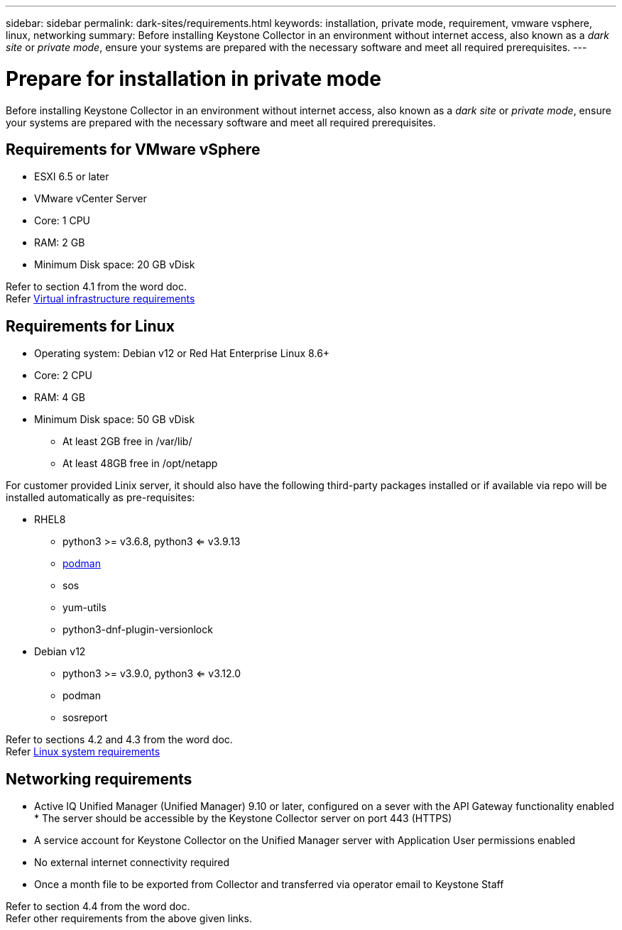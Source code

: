 ---
sidebar: sidebar
permalink: dark-sites/requirements.html
keywords: installation, private mode, requirement, vmware vsphere, linux, networking
summary: Before installing Keystone Collector in an environment without internet access, also known as a _dark site_ or _private mode_, ensure your systems are prepared with the necessary software and meet all required prerequisites.
---

= Prepare for installation in private mode
:hardbreaks:
:nofooter:
:icons: font
:linkattrs:
:imagesdir: ../media/

[.lead]
Before installing Keystone Collector in an environment without internet access, also known as a _dark site_ or _private mode_, ensure your systems are prepared with the necessary software and meet all required prerequisites. 

== Requirements for VMware vSphere

* ESXI 6.5 or later
* VMware vCenter Server
* Core: 1 CPU
* RAM: 2 GB
* Minimum Disk space: 20 GB vDisk

Refer to section 4.1 from the word doc.
Refer https://docs.netapp.com/us-en/keystone-staas/installation/vapp-prereqs.html[Virtual infrastructure requirements]

== Requirements for Linux

* Operating system: Debian v12 or Red Hat Enterprise Linux 8.6+
* Core: 2 CPU
* RAM: 4 GB
* Minimum Disk space: 50 GB vDisk
** At least 2GB free in /var/lib/
** At least 48GB free in /opt/netapp

For customer provided Linix server, it should also have the following third-party packages installed or if available via repo will be installed automatically as pre-requisites:

* RHEL8
** python3 >= v3.6.8, python3 <= v3.9.13
** https://access.redhat.com/downloads/content/podman/x86_64/package-latest[podman]
** sos
** yum-utils
** python3-dnf-plugin-versionlock
* Debian v12
** python3 >= v3.9.0, python3 <= v3.12.0
** podman
** sosreport

Refer to sections 4.2 and 4.3 from the word doc.
Refer https://docs.netapp.com/us-en/keystone-staas/installation/linux-prereqs.html#networking-requirements[Linux system requirements]

== Networking requirements

* Active IQ Unified Manager (Unified Manager) 9.10 or later, configured on a sever with the API Gateway functionality enabled * The server should be accessible by the Keystone Collector server on port 443 (HTTPS)
* A service account for Keystone Collector on the Unified Manager server with Application User permissions enabled
* No external internet connectivity required
* Once a month file to be exported from Collector and transferred via operator email to Keystone Staff

Refer to section 4.4 from the word doc.
Refer other requirements from the above given links.


